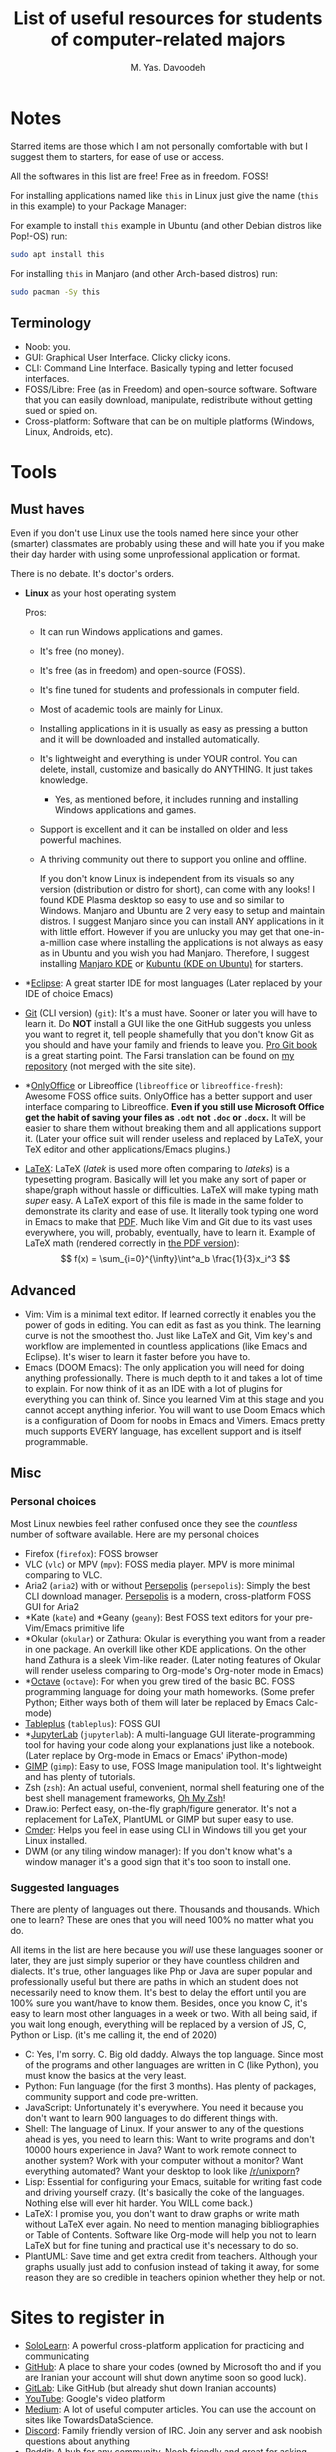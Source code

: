 # -*- org-latex-minted-options: nil; -*-
#+TITLE: List of useful resources for students of computer-related majors
#+AUTHOR: M. Yas. Davoodeh
#+EMAIL: MYDavoodeh@gmail.com
#+LATEX_HEADER: \setmonofont{Iosevka}

* Contents :TOC_3:noexport:
- [[#notes][Notes]]
  - [[#terminology][Terminology]]
- [[#tools][Tools]]
  - [[#must-haves][Must haves]]
  - [[#advanced][Advanced]]
  - [[#misc][Misc]]
    - [[#personal-choices][Personal choices]]
    - [[#suggested-languages][Suggested languages]]
- [[#sites-to-register-in][Sites to register in]]
- [[#youtube-channels][Youtube channels]]
  - [[#educational][Educational]]
  - [[#random-videos-on-topic][Random videos on topic]]
  - [[#random-randoms][Random randoms]]
  - [[#game-related][Game related]]
  - [[#these-are-here-just-because-i-like-them-to-be][These are here just because I like them to be]]
- [[#discord-servers][Discord servers]]
- [[#books][Books]]
  - [[#absolute-noob-level][Absolute noob level]]
  - [[#beginner][Beginner]]
- [[#roadmaps][Roadmaps]]
- [[#practices][Practices]]
  - [[#typing][Typing]]
    - [[#websites][Websites]]
    - [[#software][Software]]

* Notes
Starred items are those which I am not personally comfortable with but I suggest them to starters, for ease of use or access.

All the softwares in this list are free! Free as in freedom. FOSS!

For installing applications named like ~this~ in Linux just give the name (~this~ in this example) to your Package Manager:

For example to install ~this~ example in Ubuntu (and other Debian distros like Pop!-OS) run:
#+BEGIN_SRC sh
sudo apt install this
#+END_SRC

For installing ~this~ in Manjaro (and other Arch-based distros) run:
#+BEGIN_SRC sh
sudo pacman -Sy this
#+END_SRC

** Terminology
- Noob: you.
- GUI: Graphical User Interface. Clicky clicky icons.
- CLI: Command Line Interface. Basically typing and letter focused interfaces.
- FOSS/Libre: Free (as in Freedom) and open-source software. Software that you can easily download, manipulate, redistribute without getting sued or spied on.
- Cross-platform: Software that can be on multiple platforms (Windows, Linux, Androids, etc).

* Tools
** Must haves
Even if you don't use Linux use the tools named here since your other (smarter) classmates are probably using these
and will hate you if you make their day harder with using some unprofessional application or format.

There is no debate. It's doctor's orders.

- *Linux* as your host operating system

  Pros:
  - It can run Windows applications and games.
  - It's free (no money).
  - It's free (as in freedom) and open-source (FOSS).
  - It's fine tuned for students and professionals in computer field.
  - Most of academic tools are mainly for Linux.
  - Installing applications in it is usually as easy as pressing a button and it will be downloaded and installed automatically.
  - It's lightweight and everything is under YOUR control. You can delete, install, customize and basically do ANYTHING. It just takes knowledge.
    - Yes, as mentioned before, it includes running and installing Windows applications and games.
  - Support is excellent and it can be installed on older and less powerful machines.
  - A thriving community out there to support you online and offline.

    If you don't know Linux is independent from its visuals so any version (distribution or distro for short),
    can come with any looks! I found KDE Plasma desktop so easy to use and so similar to Windows.
    Manjaro and Ubuntu are 2 very easy to setup and maintain distros.
    I suggest Manjaro since you can install ANY applications in it with little effort.
    However if you are unlucky you may get that one-in-a-million case where installing the applications is not always as easy as in Ubuntu and you wish you had Manjaro.
    Therefore, I suggest installing [[https://manjaro.org/downloads/official/kde/][Manjaro KDE]] or [[https://kubuntu.org][Kubuntu (KDE on Ubuntu)]] for starters.
- *[[https://www.eclipse.org][Eclipse]]: A great starter IDE for most languages (Later replaced by your IDE of choice Emacs)
- [[https://git-scm.com/downloads][Git]] (CLI version) (~git~): It's a must have. Sooner or later you will have to learn it.
  Do *NOT* install a GUI like the one GitHub suggests you unless you want to regret it,
  tell people shamefully that you don't know Git as you should and have your family and friends to leave you.
  [[https://git-scm.com/book/en/v2][Pro Git book]] is a great starting point.
  The Farsi translation can be found on [[https://github.com/Davoodeh/progit2/releases/download/v0.5-fa/progit.html][my repository]] (not merged with the site site).
- *[[https://onlyoffice.com][OnlyOffice]] or Libreoffice (~libreoffice~ or ~libreoffice-fresh~): Awesome FOSS office suits.
  OnlyOffice has a better support and user interface comparing to Libreoffice.
  *Even if you still use Microsoft Office get the habit of saving your files as ~.odt~ not ~.doc~ or ~.docx~.*
  It will be easier to share them without breaking them and all applications support it.
  (Later your office suit will render useless and replaced by LaTeX, your TeX editor and other applications/Emacs plugins.)
- [[https://www.latex-project.org/get/][LaTeX]]: LaTeX (/latek/ is used more often comparing to /lateks/) is a typesetting program.
  Basically will let you make any sort of paper or shape/graph without hassle or difficulties.
  LaTeX will make typing math /super/ easy.
  A LaTeX export of this file is made in the same folder to demonstrate its clarity and ease of use. It literally took typing one word in Emacs to make that [[file:resources-for-noobs.pdf][PDF]].
  Much like Vim and Git due to its vast uses everywhere, you will, probably, eventually, have to learn it.
  Example of LaTeX math (rendered correctly in [[file:resources-for-noobs.pdf][the PDF version]]): \[ f(x) = \sum_{i=0}^{\infty}\int^a_b \frac{1}{3}x_i^3 \]

** Advanced
- Vim: Vim is a minimal text editor. If learned correctly it enables you the power of gods in editing.
  You can edit as fast as you think. The learning curve is not the smoothest tho.
  Just like LaTeX and Git, Vim key's and workflow are implemented in countless applications (like Emacs and Eclipse).
  It's wiser to learn it faster before you have to.
- Emacs (DOOM Emacs): The only application you will need for doing anything professionally. There is much depth to it and takes a lot of time to explain. For now think of it as an IDE with a lot of plugins for everything you can think of.
  Since you learned Vim at this stage and you cannot accept anything inferior. You will want to use Doom Emacs which
  is a configuration of Doom for noobs in Emacs and Vimers.
  Emacs pretty much supports EVERY language, has excellent support and is itself programmable.

** Misc
*** Personal choices
Most Linux newbies feel rather confused once they see the /countless/ number of software available.
Here are my personal choices

- Firefox (~firefox~): FOSS browser
- VLC (~vlc~) or MPV (~mpv~): FOSS media player. MPV is more minimal comparing to VLC.
- Aria2 (~aria2~) with or without [[https://persepolisdm.github.io/][Persepolis]] (~persepolis~): Simply the best CLI download manager. [[https://persepolisdm.github.io/][Persepolis]] is a modern, cross-platform FOSS GUI for Aria2
- *Kate (~kate~) and *Geany (~geany~): Best FOSS text editors for your pre-Vim/Emacs primitive life
- *Okular (~okular~) or Zathura: Okular is everything you want from a reader in one package. An overkill like other KDE applications. On the other hand Zathura is a sleek Vim-like reader.
  (Later noting features of Okular will render useless comparing to Org-mode's Org-noter mode in Emacs)
- *[[https://www.gnu.org/software/octave/index][Octave]] (~octave~): For when you grew tired of the basic BC. FOSS programming language for doing your math homeworks.
  (Some prefer Python; Either ways both of them will later be replaced by Emacs Calc-mode)
- [[https://www.tableplus.io/download][Tableplus]] (~tableplus~): FOSS GUI
- *[[https://jupyter.org/install.html][JupyterLab]] (~jupyterlab~): A multi-language GUI literate-programming tool for having your code along your explanations just like a notebook.
  (Later replace by Org-mode in Emacs or Emacs' iPython-mode)
- [[https://gimp.org][GIMP]] (~gimp~): Easy to use, FOSS Image manipulation tool. It's lightweight and has plenty of tutorials.
- Zsh (~zsh~): An actual useful, convenient, normal shell featuring one of the best shell management frameworks, [[https://github.com/ohmyzsh/ohmyzsh][Oh My Zsh]]!
- Draw.io: Perfect easy, on-the-fly graph/figure generator. It's not a replacement for LaTeX, PlantUML or GIMP but super easy to use.
- [[https://cmder.net][Cmder]]: Helps you feel in ease using CLI in Windows till you get your Linux installed.
- DWM (or any tiling window manager): If you don't know what's a window manager it's a good sign that it's too soon to install one.

*** Suggested languages
There are plenty of languages out there. Thousands and thousands. Which one to learn?
These are ones that you will need 100% no matter what you do.

All items in the list are here because you /will/ use these languages sooner or later, they are just simply superior or they have countless children and dialects.
It's true, other languages like Php or Java are super popular and professionally useful but there are paths in which an student does not necessarily need to know them.
It's best to delay the effort until you are 100% sure you want/have to know them.
Besides, once you know C, it's easy to learn most other languages in a week or two.
With all being said, if you wait long enough, everything will be replaced by a version of JS, C, Python or Lisp. (it's me calling it, the end of 2020)

- C: Yes, I'm sorry. C. Big old daddy. Always the top language.
  Since most of the programs and other languages are written in C (like Python), you must know the basics at the very least.
- Python: Fun language (for the first 3 months). Has plenty of packages, community support and code pre-written.
- JavaScript: Unfortunately it's everywhere. You need it because you don't want to learn 900 languages to do different things with.
- Shell: The language of Linux. If your answer to any of the questions ahead is yes, you need to learn this:
  Want to write programs and don't 10000 hours experience in Java? Want to work remote connect to another system?
  Work with your computer without a monitor? Want everything automated? Want your desktop to look like [[https://www.reddit.com/r/unixporn/][/r/unixporn]]?
- Lisp: Essential for configuring your Emacs, suitable for writing fast code and driving yourself crazy.
  (It's basically the coke of the languages. Nothing else will ever hit harder. You WILL come back.)
- LaTeX: I promise you, you don't want to draw graphs or write math without LaTeX ever again. No need to mention managing bibliographies or Table of Contents.
  Software like Org-mode will help you not to learn LaTeX but for fine tuning and practical use it's necessary to do so.
- PlantUML: Save time and get extra credit from teachers. Although your graphs usually just add to confusion instead of taking it away,
  for some reason they are so credible in teachers opinion whether they help or not.

* Sites to register in
- [[https://sololearn.com][SoloLearn]]: A powerful cross-platform application for practicing and communicating
- [[https://github.com][GitHub]]: A place to share your codes (owned by Microsoft tho and if you are Iranian your account will shut down anytime soon so good luck).
- [[https://gitlab.com][GitLab]]: Like GitHub (but already shut down Iranian accounts)
- [[https://youtube.com][YouTube]]: Google's video platform
- [[https://medium.com][Medium]]: A lot of useful computer articles. You can use the account on sites like TowardsDataScience.
- [[https://discord.com][Discord]]: Family friendly version of IRC. Join any server and ask noobish questions about anything
- [[https://reddit.com][Reddit]]: A hub for any community. Noob friendly and great for asking questions or finding resources.
- *[[https://trello.com][Trello]]: Manage your life (Later replaced by your planner of choice Org-mode in Emacs)

* Youtube channels
** Educational
These Youtube channels are serious, educational and have awesome quality.

- [[https://www.youtube.com/c/3blue1brown][3Blue1Brown]]: The best math channel with animations and clear explanation
- [[https://www.youtube.com/c/mitocw][MIT OpenCourseWare]]: [[https://www.youtube.com/watch?v=-J_xL4IGhJA&list=PLE18841CABEA24090][Have you watched your SICP today?]]
- [[https://www.youtube.com/c/sentdex][sentdex]]: One man army of all tutorials
- [[https://www.youtube.com/teded][TED-Ed]]: Lessons worth hearing
- [[https://www.youtube.com/c/StefanMischook][Stefan Mischook]]: That one nice old teacher in school who gives real life tips on the major.
- [[https://www.youtube.com/user/ajbalaam][Andy Balaam]]: Cool humble tutorials -- Scheme course is top-notch

- [[https://www.youtube.com/c/zachstar][Zach Star]]: I also thought I don't get math.

- [[https://www.youtube.com/user/Computerphile][Computerphile]]: More hardcore subjects on computer theory
- [[https://www.youtube.com/user/numberphile][Numberphile]]: Answering questions you never thought existed

- [[https://www.youtube.com/c/TheLinuxExperiment][The Linux Experiment]]: High quality serious news, discussions and educational videos on Linux, freedom and open-source
- [[https://www.youtube.com/c/DistroTube][DistroTube]]: Learn about Linux, freedom and productivity. Yes, they lied to you all along
- [[https://www.youtube.com/c/LukeSmithxyz][Luke Smith]]: Boomer makes you love freedom and get back to life then makes you hate it instantly.
- [[https://www.youtube.com/c/LearnLinuxtv][LearnLinuxTV]]: Dedicated to Linux and tools that will make your life easier

** Random videos on topic
These educational channels are less structured and more broad or general.
Awesome for taking ideas or finding answers to your obscure questions.

- [[https://www.youtube.com/c/CodeBullet][Code Bullet]]: Get interested in AI with project on games and random applications nobody asked for.
- [[https://www.youtube.com/c/TheCodingTrain][The Coding Train]]: Sober Code Bullet actually teaching stuff
- [[https://www.youtube.com/c/Jabrils][Jabrils]]: Does cool things with AI
- [[https://www.youtube.com/user/carykh][carykh]]: Random computer projects
- [[https://www.youtube.com/c/SirajRaval][Siraj Raval]]: Indian Jabrils

** Random randoms
Channels in this group are mostly "commercial" or not educational.
The creators of this group just put up their own content (again, great for taking ideas or insights).

- [[https://www.youtube.com/c/TechLead][TechLead]]: Fun sublimes for nerds
- [[https://www.youtube.com/c/TheVerge][The Verge]]: Commercial break for nerds. Talks about what phone not to buy next.
- [[https://www.youtube.com/c/Lazygamereviews][LGR]]: Oldschool vibes about gaming and computers.
- [[https://www.youtube.com/c/DIYPerks][DIY Perks]]: Thinker and create with computers (and other than computers)
- [[https://www.youtube.com/c/theHacksmith][the Hacksmith]]: Yes, engineering can be cool

** Game related
The channels below are directed toward Video Games and Games.
Some of them are a bit casual but most of them are also technically valuable and educational.

- [[https://www.youtube.com/c/AIGamesSeries][AI and Games]]: Technical talks about AI and Games
- [[https://www.youtube.com/c/Raycevick][Raycevick]]: Philosophical and in-depth talks about games and gaming
- [[https://www.youtube.com/c/IndigoGamingChannel][Indigo Gaming]]: Raycevick with much more budget focusing on documentaries
- [[https://www.youtube.com/c/MarkBrownGMT][Game Maker's Toolkit]]: Talks in depth about making games both technically and other ways.
- [[https://www.youtube.com/c/kliksphilip][kliksphilip]]: kliksphilip talking about life, Youtube, being productive and philosophy even some juggling.
- [[https://www.youtube.com/user/2kliksphilip][2kliksphilip]]: 2kliksphilip focuses more on gaming and computers in general.
- [[https://www.youtube.com/user/3kliksphilip][3kliksphilip]]: 3kliksphilip is for VALVe employees to take notes on how to make their games better.
- [[https://www.youtube.com/c/CodeParade][CodeParade]]: A freelancer programmer/game-developer
- [[https://www.youtube.com/user/ThinMatrix][ThinMatrix]]: A freelancer game-developer talking about development and being productive
- [[https://www.youtube.com/c/Hopsonn/videos][Hopson]]: Random computer/game-development videos
- [[https://www.youtube.com/user/videogamedunkey][videogamedunkey]]: The ultimate game critic
- [[https://www.youtube.com/c/GirlfriendReviews][Girlfriend Reviews]]: Game reviews for starters

** These are here just because I like them to be
Other channels that I follow. Not strictly educational in computers majors but still educational.
All about CSGO, languages and technology.
I particularly love CSGO because it gives you a one-in-a-kind in game developer console, has extensive mechanics and a lot of unique features.
Awesome for learning how to play games, work in a team and experiment with software both at the same time.

- [[https://www.youtube.com/user/TheWarOwl][TheWarOwl]]: The guy who teached you how to play CSGO talks about life, competition, games and CSGO
- [[https://www.youtube.com/c/Langfocus][Langfocus]]: Your way to go if you are interested in languages or NLP
- [[https://www.youtube.com/channel/UC5zrM68ebPkljMeeZhIWHFQ][Pro Guides CSGO Tips, Tricks and Guides]]
- [[https://www.youtube.com/channel/UCi24k820MXfmgNGM0q9p8Kw][SlavTek]]: Cheeki breeki tek channel of Boris
- [[https://www.youtube.com/c/BananaGaming][BananaGaming]]: Learn how to config CSGO and get notified about updates.
- [[https://www.youtube.com/user/jeffw8nc][HOUNGOUNGAGNE]]: How to be humble and good at the same time (especially in CSGO)

* Discord servers
- [[https://discord.com/invite/qvGgnVx][Doom Emacs]]: Noob friendly lounge for all sort of related (sometimes unrelated) topics

* Books
** Absolute noob level
- /The study of Language/ by George Yule: Best all-in-one introduction book to (mostly natural) languages.
** Beginner
- /An Introduction to Formal Languages and Automata/ by Linz Peter: One in a kind practice book for your Language (with capital L) knowledge.
- [[https://mitpress.mit.edu/sites/default/files/sicp/index.html][The MIT SICP (/Structure and Interpretation of Computer Programs/) by Harold Abelson and Gerald Jay Sussman with Julie Sussman]]: An
  awesome free of charge, noob friendly tour on computer science and programs in Lisp. [[https://www.youtube.com/watch?v=-J_xL4IGhJA&list=PLE18841CABEA24090][Video course is on MIT OpenCourseWare]].
- /Artificial Intelligence: A Modern Approach/ by Stuart Russell and Peter Norvig: A good starting point for theory of AI.
  At least it's fun in history chapter.

* Roadmaps
* Practices
** Typing
If you type a source code with numbers and symbols in it (something like C++) in less than 100WPM then you need to practice typing.
If your type speed in such text is less than your handwritten speed you should /seriously/ consider practicing before entering the uni.

*** Websites
- [[https://www.typingclub.com/][TypingClub]]: Zero-to-hero typing course. Try starting from level 1 and focus on achieving "silver stars" in every level.
  I suggest not to go ahead if you cannot achieve silver stars.
- [[https://www.keybr.com/][KeyBR]]: Best to go site for practicing your weaknesses and learning the hard way
- [[https://10fastfingers.com/][10FastFingers.com]]: Time to test your skills.
  Also you can practice there to be one of those cheap typists who only learn typical words and struggle with numbers for their whole life.

*** Software
- [[https://klavaro.sourceforge.io/en/][Klavaro]]: Pick up every language or layout fast and easily with Klavaro. Maybe not the best for practicing, but for learning new layout outs it's the best.
  It's also a FOSS cross-platform application.
- [[https://rapidtyping.com/downloads.html][RapidTyping]]: The middle ground. Perfect for beginners, extensive practices and countless layouts but not the best in any of the fields individually.
  Freeware - Windows only (can be run on Linux via Wine)


